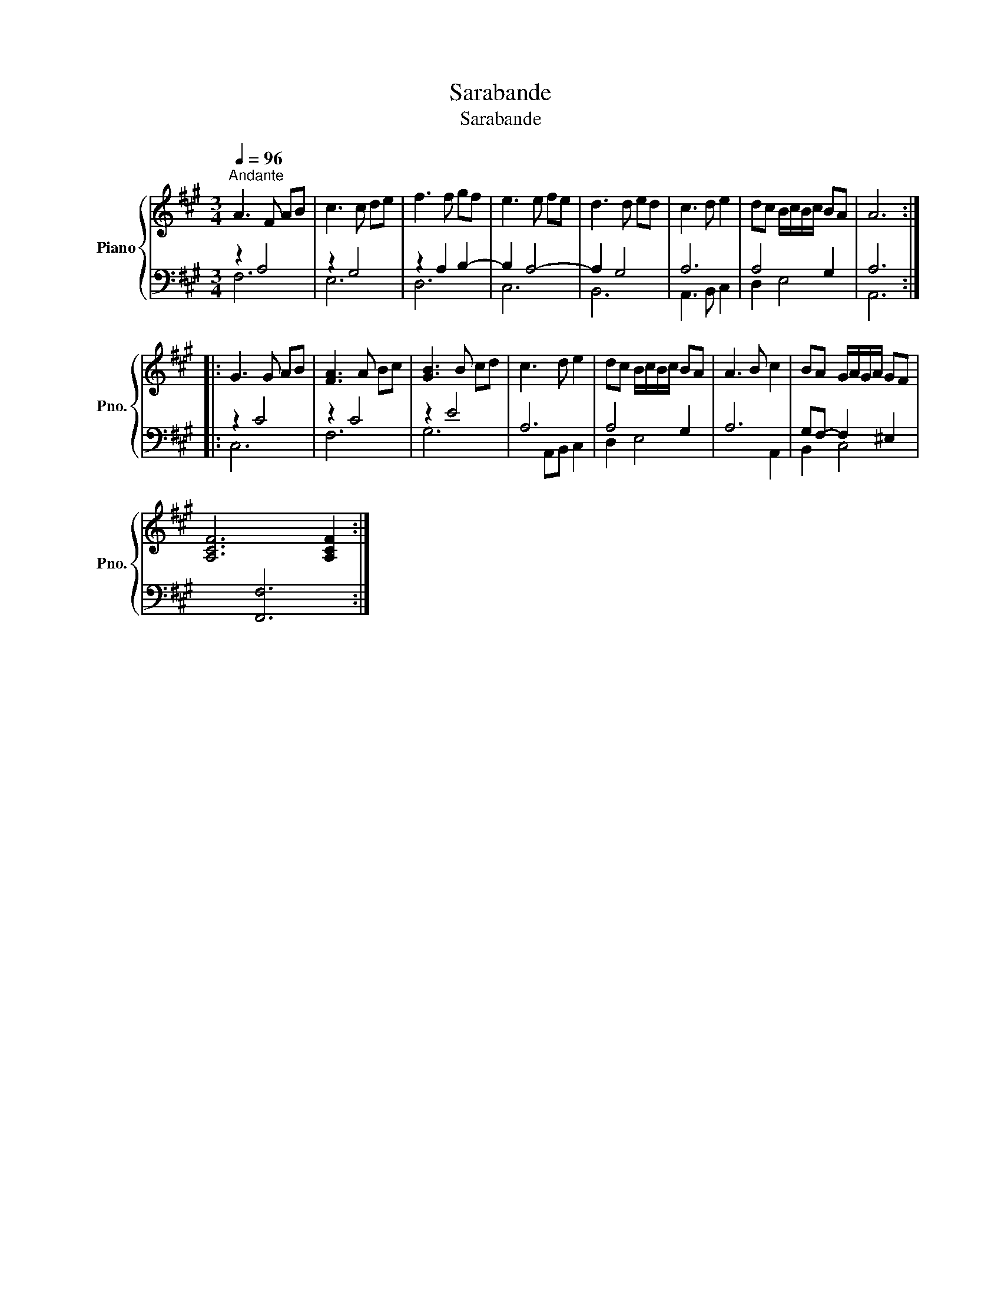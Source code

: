 X:1
T:Sarabande
T:Sarabande
Z:Sarabande
%%score { 1 | ( 2 3 ) }
L:1/8
Q:1/4=96
M:3/4
K:A
V:1 treble nm="Piano" snm="Pno."
V:2 bass 
V:3 bass 
V:1
"^Andante" A3 F AB | c3 c de | f3 f gf | e3 e fe | d3 d ed | c3 d e2 | dc B/c/B/c/ BA | A6 :: %8
 G3 G AB | [FA]3 A Bc | [GB]3 B cd | c3 d e2 | dc B/c/B/c/ BA | A3 B c2 | BA G/A/G/A/ GF | %15
 [xA,CF]6 [A,CF]2 :| %16
V:2
 z2 A,4 | z2 G,4 | z2 A,2 B,2- | B,2 A,4- | A,2 G,4 | A,6 | A,4 G,2 | A,6 :: z2 C4 | z2 C4 | %10
 z2 E4 | A,6 | A,4 G,2 | A,6 | G,F,- F,2 ^E,2 | x2 [F,,F,]6 :| %16
V:3
 F,6 | E,6 | D,6 | C,6 | B,,6 | A,,3 B,, C,2 | D,2 E,4 | A,,6 :: C,6 | F,6 | G,6 | x2 A,,B,, C,2 | %12
 D,2 E,4 | x4 A,,2 | B,,2 C,4 | x8 :| %16

